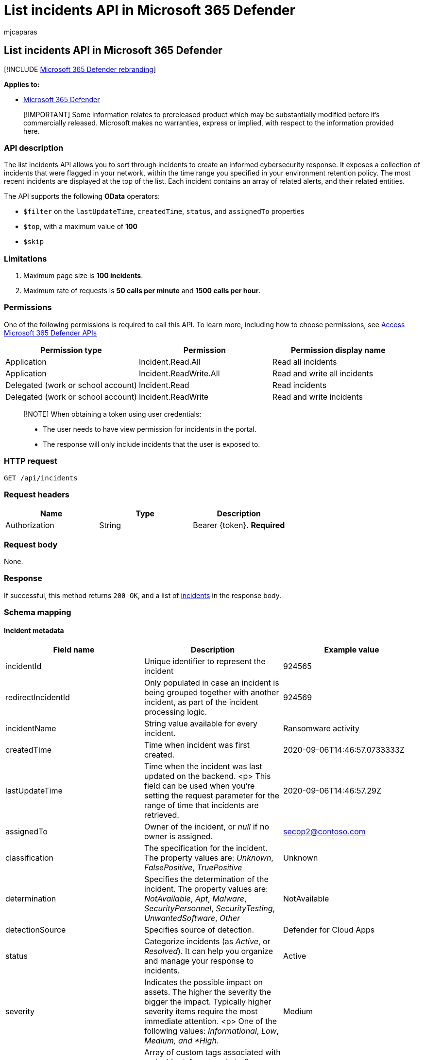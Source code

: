 = List incidents API in Microsoft 365 Defender
:audience: ITPro
:author: mjcaparas
:description: Learn how to list incidents API in Microsoft 365 Defender
:f1.keywords: ["NOCSH"]
:keywords: list, incident, incidents, api
:manager: dansimp
:ms.author: macapara
:ms.collection: M365-security-compliance
:ms.custom: api
:ms.localizationpriority: medium
:ms.mktglfcycl: deploy
:ms.pagetype: security
:ms.service: microsoft-365-security
:ms.sitesec: library
:ms.subservice: m365d
:ms.topic: conceptual
:search.appverid: ["MOE150", "MET150"]
:search.product: eADQiWindows 10XVcnh

== List incidents API in Microsoft 365 Defender

[!INCLUDE xref:../includes/microsoft-defender.adoc[Microsoft 365 Defender rebranding]]

*Applies to:*

* https://go.microsoft.com/fwlink/?linkid=2118804[Microsoft 365 Defender]

____
[!IMPORTANT] Some information relates to prereleased product which may be substantially modified before it's commercially released.
Microsoft makes no warranties, express or implied, with respect to the information provided here.
____

=== API description

The list incidents API allows you to sort through incidents to create an informed cybersecurity response.
It exposes a collection of incidents that were flagged in your network, within the time range you specified in your environment retention policy.
The most recent incidents are displayed at the top of the list.
Each incident contains an array of related alerts, and their related entities.

The API supports the following *OData* operators:

* `$filter` on the `lastUpdateTime`, `createdTime`, `status`, and `assignedTo` properties
* `$top`, with a maximum value of *100*
* `$skip`

=== Limitations

. Maximum page size is *100 incidents*.
. Maximum rate of requests is *50 calls per minute* and *1500 calls per hour*.

=== Permissions

One of the following permissions is required to call this API.
To learn more, including how to choose permissions, see xref:api-access.adoc[Access Microsoft 365 Defender APIs]

|===
| Permission type | Permission | Permission display name

| Application
| Incident.Read.All
| Read all incidents

| Application
| Incident.ReadWrite.All
| Read and write all incidents

| Delegated (work or school account)
| Incident.Read
| Read incidents

| Delegated (work or school account)
| Incident.ReadWrite
| Read and write incidents
|===

____
[!NOTE] When obtaining a token using user credentials:

* The user needs to have view permission for incidents in the portal.
* The response will only include incidents that the user is exposed to.
____

=== HTTP request

[,http]
----
GET /api/incidents
----

=== Request headers

|===
| Name | Type | Description

| Authorization
| String
| Bearer \{token}.
*Required*
|===

=== Request body

None.

=== Response

If successful, this method returns `200 OK`, and a list of xref:api-incident.adoc[incidents] in the response body.

=== Schema mapping

==== Incident metadata

|===
| Field name | Description | Example value

| incidentId
| Unique identifier to represent the incident
| 924565

| redirectIncidentId
| Only populated in case an incident is being grouped together with another incident, as part of the incident processing logic.
| 924569

| incidentName
| String value available for every incident.
| Ransomware activity

| createdTime
| Time when incident was first created.
| 2020-09-06T14:46:57.0733333Z

| lastUpdateTime
| Time when the incident was last updated on the backend.
<p> This field can be used when you're setting the request parameter for the range of time that incidents are retrieved.
| 2020-09-06T14:46:57.29Z

| assignedTo
| Owner of the incident, or _null_ if no owner is assigned.
| secop2@contoso.com

| classification
| The specification for the incident.
The property values are: _Unknown_, _FalsePositive_, _TruePositive_
| Unknown

| determination
| Specifies the determination of the incident.
The property values are: _NotAvailable_, _Apt_, _Malware_, _SecurityPersonnel_, _SecurityTesting_, _UnwantedSoftware_, _Other_
| NotAvailable

| detectionSource
| Specifies source of detection.
| Defender for Cloud Apps

| status
| Categorize incidents (as _Active_, or _Resolved_).
It can help you organize and manage your response to incidents.
| Active

| severity
| Indicates the possible impact on assets.
The higher the severity the bigger the impact.
Typically higher severity items require the most immediate attention.
<p> One of the following values: _Informational_, _Low_, _Medium, and *High_.
| Medium

| tags
| Array of custom tags associated with an incident, for example to flag a group of incidents with a common characteristic.
| []

| comments
| Array of comments created by secops when managing the incident, for example additional information about the classification selection.
| []

| alerts
| Array containing all of the alerts related to the incident, plus other information, such as severity, entities that were involved in the alert, and the source of the alerts.
| [] (see details on alert fields below)
|===

==== Alerts metadata

|===
| Field name | Description | Example value

| alertId
| Unique identifier to represent the alert
| caD70CFEE2-1F54-32DB-9988-3A868A1EBFAC

| incidentId
| Unique identifier to represent the incident this alert is associated with
| 924565

| serviceSource
| Service that the alert originates from, such as Microsoft Defender for Endpoint, Microsoft Defender for Cloud Apps, Microsoft Defender for Identity, or Microsoft Defender for Office 365.
| MicrosoftCloudAppSecurity

| creationTime
| Time when alert was first created.
| 2020-09-06T14:46:55.7182276Z

| lastUpdatedTime
| Time when alert was last updated at the backend.
| 2020-09-06T14:46:57.2433333Z

| resolvedTime
| Time when alert was resolved.
| 2020-09-10T05:22:59Z

| firstActivity
| Time when alert first reported that activity was updated at the backend.
| 2020-09-04T05:22:59Z

| title
| Brief identifying string value available for each alert.
| Ransomware activity

| description
| String value describing each alert.
| The user Test User2 (testUser2@contoso.com) manipulated 99 files with multiple extensions ending with the uncommon extension _herunterladen_.
This is an unusual number of file manipulations and is indicative of a potential ransomware attack.

| category
| Visual and numeric view of how far the attack has progressed along the kill chain.
Aligned to the https://attack.mitre.org/[MITRE ATT&CK™ framework].
| Impact

| status
| Categorize alerts (as _New_, _Active_, or _Resolved_).
It can help you organize and manage your response to alerts.
| New

| severity
| Indicates the possible impact on assets.
The higher the severity the bigger the impact.
Typically higher severity items require the most immediate attention.
+ One of the following values: _Informational_, _Low_, _Medium_, and _High_.
| Medium

| investigationId
| The automated investigation ID triggered by this alert.
| 1234

| investigationState
| Information on the investigation's current status.
One of the following values: _Unknown_, _Terminated_, _SuccessfullyRemediated_, _Benign_, _Failed_, _PartiallyRemediated_, _Running_, _PendingApproval_, _PendingResource_, _PartiallyInvestigated_, _TerminatedByUser_, _TerminatedBySystem_, _Queued_, _InnerFailure_, _PreexistingAlert_, _UnsupportedOs_, _UnsupportedAlertType_, _SuppressedAlert_.
| UnsupportedAlertType

| classification
| The specification for the incident.
The property values are: _Unknown_, _FalsePositive_, _TruePositive_, or _null_
| Unknown

| determination
| Specifies the determination of the incident.
The property values are: _NotAvailable_, _Apt_, _Malware_, _SecurityPersonnel_, _SecurityTesting_, _UnwantedSoftware_, _Other_ or  _null_
| Apt

| assignedTo
| Owner of the incident, or _null_ if no owner is assigned.
| secop2@contoso.com

| actorName
| The activity group, if any, the  associated with this alert.
| BORON

| threatFamilyName
| Threat family associated with this alert.
| null

| mitreTechniques
| The attack techniques, as aligned with the https://attack.mitre.org/[MITRE ATT&CK]™ framework.
| []

| devices
| All devices where alerts related to the incident were sent.
| [] (see details on entity fields below)
|===

==== Device format

|===
| Field name | Description | Example value

| DeviceId
| The device ID as designated in Microsoft Defender for Endpoint.
| 24c222b0b60fe148eeece49ac83910cc6a7ef491

| aadDeviceId
| The device ID as designated in link:/azure/active-directory/fundamentals/active-directory-whatis[Azure Active Directory].
Only available for domain-joined devices.
| null

| deviceDnsName
| The fully qualified domain name for the device.
| user5cx.middleeast.corp.contoso.com

| osPlatform
| The OS platform the device is running.
| WindowsServer2016

| osBuild
| The build version for the OS the device is running.
| 14393

| rbacGroupName
| The link:/azure/role-based-access-control/overview[role-based access control] (RBAC) group associated with the device.
| WDATP-Ring0

| firstSeen
| Time when device was first seen.
| 2020-02-06T14:16:01.9330135Z

| healthStatus
| The health state of the device.
| Active

| riskScore
| The risk score for the  device.
| High

| entities
| All entities that have been identified to be part of, or related to, a given alert.
| [] (see details on entity fields below)
|===

==== Entity Format

|===
| Field name | Description | Example value

| entityType
| Entities that have been identified to be part of, or related to, a given alert.
+ The properties values are: _User_, _Ip_, _Url_, _File_, _Process_, _MailBox_, _MailMessage_, _MailCluster_, _Registry_
| User

| sha1
| Available if entityType is _File_.
+ The file hash for alerts associated with a file or process.
| 5de839186691aa96ee2ca6d74f0a38fb8d1bd6dd

| sha256
| Available if entityType is _File_.
+ The file hash for alerts associated with a file or process.
| 28cb017dfc99073aa1b47c1b30f413e3ce774c4991eb4158de50f9dbb36d8043

| fileName
| Available if entityType is _File_.
+ The file name for alerts associated with a file or process
| Detector.UnitTests.dll

| filePath
| Available if entityType is _File_.
+ The file path for alerts associated with a file or process
| C:\\agent_work_temp\Deploy\SYSTEM\2020-09-06 12_14_54\Out

| processId
| Available if entityType is _Process_.
| 24348

| processCommandLine
| Available if entityType is _Process_.
| "Your File Is Ready To Download_1911150169.exe"

| processCreationTime
| Available if entityType is _Process_.
| 2020-07-18T03:25:38.5269993Z

| parentProcessId
| Available if entityType is _Process_.
| 16840

| parentProcessCreationTime
| Available if entityType is _Process_.
| 2020-07-18T02:12:32.8616797Z

| ipAddress
| Available if entityType is _Ip_.
+ IP address for alerts associated with network events, such as _Communication to a malicious network destination_.
| 62.216.203.204

| url
| Available if entityType is _Url_.
+ Url for alerts associated to network events, such as, _Communication to a malicious network destination_.
| down.esales360.cn

| accountName
| Available if entityType is _User_.
| testUser2

| domainName
| Available if entityType is _User_.
| europe.corp.contoso

| userSid
| Available if entityType is _User_.
| S-1-5-21-1721254763-462695806-1538882281-4156657

| aadUserId
| Available if entityType is _User_.
| fc8f7484-f813-4db2-afab-bc1507913fb6

| userPrincipalName
| Available if entityType is _User_/_MailBox_/_MailMessage_.
| testUser2@contoso.com

| mailboxDisplayName
| Available if entityType is _MailBox_.
| test User2

| mailboxAddress
| Available if entityType is _User_/_MailBox_/_MailMessage_.
| testUser2@contoso.com

| clusterBy
| Available if entityType is  _MailCluster_.
| Subject;P2SenderDomain;ContentType

| sender
| Available if entityType is _User_/_MailBox_/_MailMessage_.
| user.abc@mail.contoso.co.in

| recipient
| Available if entityType is _MailMessage_.
| testUser2@contoso.com

| subject
| Available if entityType is _MailMessage_.
| [EXTERNAL] Attention

| deliveryAction
| Available if entityType is _MailMessage_.
| Delivered

| securityGroupId
| Available if entityType is  _SecurityGroup_.
| 301c47c8-e15f-4059-ab09-e2ba9ffd372b

| securityGroupName
| Available if entityType is  _SecurityGroup_.
| Network Configuration Operators

| registryHive
| Available if entityType is  _Registry_.
| HKEY_LOCAL_MACHINE

| registryKey
| Available if entityType is  _Registry_.
| SOFTWARE\Microsoft\Windows NT\CurrentVersion\Winlogon

| registryValueType
| Available if entityType is  _Registry_.
| String

| registryValue
| Available if entityType is  _Registry_.
| 31-00-00-00

| deviceId
| The ID, if any, of the device related to the entity.
| 986e5df8b73dacd43c8917d17e523e76b13c75cd
|===

=== Example

==== Request example

[,http]
----
GET https://api.security.microsoft.com/api/incidents
----

==== Response example

[,json]
----
{
    "@odata.context": "https://api.security.microsoft.com/api/$metadata#Incidents",
    "value": [
            {
            "incidentId": 924565,
            "redirectIncidentId": null,
            "incidentName": "Ransomware activity",
            "createdTime": "2020-09-06T14:46:57.0733333Z",
            "lastUpdateTime": "2020-09-06T14:46:57.29Z",
            "assignedTo": null,
            "classification": "Unknown",
            "determination": "NotAvailable",
            "status": "Active",
            "severity": "Medium",
            "tags": [],
            "comments": [
                {
                    "comment": "test comment for docs",
                    "createdBy": "secop123@contoso.com",
                    "createdTime": "2021-01-26T01:00:37.8404534Z"
                }
            ],
            "alerts": [
                {
                    "alertId": "caD70CFEE2-1F54-32DB-9988-3A868A1EBFAC",
                    "incidentId": 924565,
                    "serviceSource": "MicrosoftCloudAppSecurity",
                    "creationTime": "2020-09-06T14:46:55.7182276Z",
                    "lastUpdatedTime": "2020-09-06T14:46:57.2433333Z",
                    "resolvedTime": null,
                    "firstActivity": "2020-09-04T05:22:59Z",
                    "lastActivity": "2020-09-04T05:22:59Z",
                    "title": "Ransomware activity",
                    "description": "The user Test User2 (testUser2@contoso.com) manipulated 99 files with multiple extensions ending with the uncommon extension herunterladen. This is an unusual number of file manipulations and is indicative of a potential ransomware attack.",
                    "category": "Impact",
                    "status": "New",
                    "severity": "Medium",
                    "investigationId": null,
                    "investigationState": "UnsupportedAlertType",
                    "classification": null,
                    "determination": null,
                    "detectionSource": "MCAS",
                    "assignedTo": null,
                    "actorName": null,
                    "threatFamilyName": null,
                    "mitreTechniques": [],
                    "devices": [],
                    "entities": [
                        {
                            "entityType": "User",
                            "sha1": null,
                            "sha256": null,
                            "fileName": null,
                            "filePath": null,
                            "processId": null,
                            "processCommandLine": null,
                            "processCreationTime": null,
                            "parentProcessId": null,
                            "parentProcessCreationTime": null,
                            "ipAddress": null,
                            "url": null,
                            "accountName": "testUser2",
                            "domainName": "europe.corp.contoso",
                            "userSid": "S-1-5-21-1721254763-462695806-1538882281-4156657",
                            "aadUserId": "fc8f7484-f813-4db2-afab-bc1507913fb6",
                            "userPrincipalName": "testUser2@contoso.com",
                            "mailboxDisplayName": null,
                            "mailboxAddress": null,
                            "clusterBy": null,
                            "sender": null,
                            "recipient": null,
                            "subject": null,
                            "deliveryAction": null,
                            "securityGroupId": null,
                            "securityGroupName": null,
                            "registryHive": null,
                            "registryKey": null,
                            "registryValueType": null,
                            "registryValue": null,
                            "deviceId": null
                        },
                        {
                            "entityType": "Ip",
                            "sha1": null,
                            "sha256": null,
                            "fileName": null,
                            "filePath": null,
                            "processId": null,
                            "processCommandLine": null,
                            "processCreationTime": null,
                            "parentProcessId": null,
                            "parentProcessCreationTime": null,
                            "ipAddress": "62.216.203.204",
                            "url": null,
                            "accountName": null,
                            "domainName": null,
                            "userSid": null,
                            "aadUserId": null,
                            "userPrincipalName": null,
                            "mailboxDisplayName": null,
                            "mailboxAddress": null,
                            "clusterBy": null,
                            "sender": null,
                            "recipient": null,
                            "subject": null,
                            "deliveryAction": null,
                            "securityGroupId": null,
                            "securityGroupName": null,
                            "registryHive": null,
                            "registryKey": null,
                            "registryValueType": null,
                            "registryValue": null,
                            "deviceId": null
                        }
                    ]
                }
            ]
        },
        {
            "incidentId": 924521,
            "redirectIncidentId": null,
            "incidentName": "'Mimikatz' hacktool was detected on one endpoint",
            "createdTime": "2020-09-06T12:18:03.6266667Z",
            "lastUpdateTime": "2020-09-06T12:18:03.81Z",
            "assignedTo": null,
            "classification": "Unknown",
            "determination": "NotAvailable",
            "status": "Active",
            "severity": "Low",
            "tags": [],
            "comments": [],
            "alerts": [
                {
                    "alertId": "da637349914833441527_393341063",
                    "incidentId": 924521,
                    "serviceSource": "MicrosoftDefenderATP",
                    "creationTime": "2020-09-06T12:18:03.3285366Z",
                    "lastUpdatedTime": "2020-09-06T12:18:04.2566667Z",
                    "resolvedTime": null,
                    "firstActivity": "2020-09-06T12:15:07.7272048Z",
                    "lastActivity": "2020-09-06T12:15:07.7272048Z",
                    "title": "'Mimikatz' hacktool was detected",
                    "description": "Readily available tools, such as hacking programs, can be used by unauthorized individuals to spy on users. When used by attackers, these tools are often installed without authorization and used to compromise targeted machines.\n\nThese tools are often used to collect personal information from browser records, record key presses, access email and instant messages, record voice and video conversations, and take screenshots.\n\nThis detection might indicate that Microsoft Defender Antivirus has stopped the tool from being installed and used effectively. However, it is prudent to check the machine for the files and processes associated with the detected tool.",
                    "category": "Malware",
                    "status": "New",
                    "severity": "Low",
                    "investigationId": null,
                    "investigationState": "UnsupportedOs",
                    "classification": null,
                    "determination": null,
                    "detectionSource": "WindowsDefenderAv",
                    "assignedTo": null,
                    "actorName": null,
                    "threatFamilyName": "Mimikatz",
                    "mitreTechniques": [],
                    "devices": [
                        {
                            "mdatpDeviceId": "24c222b0b60fe148eeece49ac83910cc6a7ef491",
                            "aadDeviceId": null,
                            "deviceDnsName": "user5cx.middleeast.corp.contoso.com",
                            "osPlatform": "WindowsServer2016",
                            "version": "1607",
                            "osProcessor": "x64",
                            "osBuild": 14393,
                            "healthStatus": "Active",
                            "riskScore": "High",
                            "rbacGroupName": "WDATP-Ring0",
                            "rbacGroupId": 9,
                            "firstSeen": "2020-02-06T14:16:01.9330135Z"
                        }
                    ],
                    "entities": [
                        {
                            "entityType": "File",
                            "sha1": "5de839186691aa96ee2ca6d74f0a38fb8d1bd6dd",
                            "sha256": null,
                            "fileName": "Detector.UnitTests.dll",
                            "filePath": "C:\\Agent\\_work\\_temp\\Deploy_SYSTEM 2020-09-06 12_14_54\\Out",
                            "processId": null,
                            "processCommandLine": null,
                            "processCreationTime": null,
                            "parentProcessId": null,
                            "parentProcessCreationTime": null,
                            "ipAddress": null,
                            "url": null,
                            "accountName": null,
                            "domainName": null,
                            "userSid": null,
                            "aadUserId": null,
                            "userPrincipalName": null,
                            "mailboxDisplayName": null,
                            "mailboxAddress": null,
                            "clusterBy": null,
                            "sender": null,
                            "recipient": null,
                            "subject": null,
                            "deliveryAction": null,
                            "securityGroupId": null,
                            "securityGroupName": null,
                            "registryHive": null,
                            "registryKey": null,
                            "registryValueType": null,
                            "registryValue": null,
                            "deviceId": "24c222b0b60fe148eeece49ac83910cc6a7ef491"
                        }
                    ]
                }
            ]
        },
        {
            "incidentId": 924518,
            "redirectIncidentId": null,
            "incidentName": "Email reported by user as malware or phish",
            "createdTime": "2020-09-06T12:07:55.1366667Z",
            "lastUpdateTime": "2020-09-06T12:07:55.32Z",
            "assignedTo": null,
            "classification": "Unknown",
            "determination": "NotAvailable",
            "status": "Active",
            "severity": "Informational",
            "tags": [],
            "comments": [],
            "alerts": [
                {
                    "alertId": "faf8edc936-85f8-a603-b800-08d8525cf099",
                    "incidentId": 924518,
                    "serviceSource": "OfficeATP",
                    "creationTime": "2020-09-06T12:07:54.3716642Z",
                    "lastUpdatedTime": "2020-09-06T12:37:40.88Z",
                    "resolvedTime": null,
                    "firstActivity": "2020-09-06T12:04:00Z",
                    "lastActivity": "2020-09-06T12:04:00Z",
                    "title": "Email reported by user as malware or phish",
                    "description": "This alert is triggered when any email message is reported as malware or phish by users -V1.0.0.2",
                    "category": "InitialAccess",
                    "status": "InProgress",
                    "severity": "Informational",
                    "investigationId": null,
                    "investigationState": "Queued",
                    "classification": null,
                    "determination": null,
                    "detectionSource": "OfficeATP",
                    "assignedTo": "Automation",
                    "actorName": null,
                    "threatFamilyName": null,
                    "mitreTechniques": [],
                    "devices": [],
                    "entities": [
                        {
                            "entityType": "MailBox",
                            "sha1": null,
                            "sha256": null,
                            "fileName": null,
                            "filePath": null,
                            "processId": null,
                            "processCommandLine": null,
                            "processCreationTime": null,
                            "parentProcessId": null,
                            "parentProcessCreationTime": null,
                            "ipAddress": null,
                            "url": null,
                            "accountName": null,
                            "domainName": null,
                            "userSid": null,
                            "aadUserId": null,
                            "userPrincipalName": "testUser3@contoso.com",
                            "mailboxDisplayName": "test User3",
                            "mailboxAddress": "testUser3@contoso.com",
                            "clusterBy": null,
                            "sender": null,
                            "recipient": null,
                            "subject": null,
                            "deliveryAction": null,
                            "securityGroupId": null,
                            "securityGroupName": null,
                            "registryHive": null,
                            "registryKey": null,
                            "registryValueType": null,
                            "registryValue": null,
                            "deviceId": null
                        },
                        {
                            "entityType": "MailBox",
                            "sha1": null,
                            "sha256": null,
                            "fileName": null,
                            "filePath": null,
                            "processId": null,
                            "processCommandLine": null,
                            "processCreationTime": null,
                            "parentProcessId": null,
                            "parentProcessCreationTime": null,
                            "ipAddress": null,
                            "url": null,
                            "accountName": null,
                            "domainName": null,
                            "userSid": null,
                            "aadUserId": null,
                            "userPrincipalName": "testUser4@contoso.com",
                            "mailboxDisplayName": "test User4",
                            "mailboxAddress": "test.User4@contoso.com",
                            "clusterBy": null,
                            "sender": null,
                            "recipient": null,
                            "subject": null,
                            "deliveryAction": null,
                            "securityGroupId": null,
                            "securityGroupName": null,
                            "registryHive": null,
                            "registryKey": null,
                            "registryValueType": null,
                            "registryValue": null,
                            "deviceId": null
                        },
                        {
                            "entityType": "MailMessage",
                            "sha1": null,
                            "sha256": null,
                            "fileName": null,
                            "filePath": null,
                            "processId": null,
                            "processCommandLine": null,
                            "processCreationTime": null,
                            "parentProcessId": null,
                            "parentProcessCreationTime": null,
                            "ipAddress": null,
                            "url": null,
                            "accountName": null,
                            "domainName": null,
                            "userSid": null,
                            "aadUserId": null,
                            "userPrincipalName": "test.User4@contoso.com",
                            "mailboxDisplayName": null,
                            "mailboxAddress": null,
                            "clusterBy": null,
                            "sender": "user.abc@mail.contoso.co.in",
                            "recipient": "test.User4@contoso.com",
                            "subject": "[EXTERNAL] Attention",
                            "deliveryAction": null,
                            "securityGroupId": null,
                            "securityGroupName": null,
                            "registryHive": null,
                            "registryKey": null,
                            "registryValueType": null,
                            "registryValue": null,
                            "deviceId": null
                        },
                        {
                            "entityType": "MailCluster",
                            "sha1": null,
                            "sha256": null,
                            "fileName": null,
                            "filePath": null,
                            "processId": null,
                            "processCommandLine": null,
                            "processCreationTime": null,
                            "parentProcessId": null,
                            "parentProcessCreationTime": null,
                            "ipAddress": null,
                            "url": null,
                            "accountName": null,
                            "domainName": null,
                            "userSid": null,
                            "aadUserId": null,
                            "userPrincipalName": null,
                            "mailboxDisplayName": null,
                            "mailboxAddress": null,
                            "clusterBy": "Subject;P2SenderDomain;ContentType",
                            "sender": null,
                            "recipient": null,
                            "subject": null,
                            "deliveryAction": null,
                            "securityGroupId": null,
                            "securityGroupName": null,
                            "registryHive": null,
                            "registryKey": null,
                            "registryValueType": null,
                            "registryValue": null,
                            "deviceId": null
                        },
                        {
                            "entityType": "MailCluster",
                            "sha1": null,
                            "sha256": null,
                            "fileName": null,
                            "filePath": null,
                            "processId": null,
                            "processCommandLine": null,
                            "processCreationTime": null,
                            "parentProcessId": null,
                            "parentProcessCreationTime": null,
                            "ipAddress": null,
                            "url": null,
                            "accountName": null,
                            "domainName": null,
                            "userSid": null,
                            "aadUserId": null,
                            "userPrincipalName": null,
                            "mailboxDisplayName": null,
                            "mailboxAddress": null,
                            "clusterBy": "Subject;SenderIp;ContentType",
                            "sender": null,
                            "recipient": null,
                            "subject": null,
                            "deliveryAction": null,
                            "securityGroupId": null,
                            "securityGroupName": null,
                            "registryHive": null,
                            "registryKey": null,
                            "registryValueType": null,
                            "registryValue": null,
                            "deviceId": null
                        },
                        {
                            "entityType": "MailCluster",
                            "sha1": null,
                            "sha256": null,
                            "fileName": null,
                            "filePath": null,
                            "processId": null,
                            "processCommandLine": null,
                            "processCreationTime": null,
                            "parentProcessId": null,
                            "parentProcessCreationTime": null,
                            "ipAddress": null,
                            "url": null,
                            "accountName": null,
                            "domainName": null,
                            "userSid": null,
                            "aadUserId": null,
                            "userPrincipalName": null,
                            "mailboxDisplayName": null,
                            "mailboxAddress": null,
                            "clusterBy": "BodyFingerprintBin1;P2SenderDomain;ContentType",
                            "sender": null,
                            "recipient": null,
                            "subject": null,
                            "deliveryAction": null,
                            "securityGroupId": null,
                            "securityGroupName": null,
                            "registryHive": null,
                            "registryKey": null,
                            "registryValueType": null,
                            "registryValue": null,
                            "deviceId": null
                        },
                        {
                            "entityType": "MailCluster",
                            "sha1": null,
                            "sha256": null,
                            "fileName": null,
                            "filePath": null,
                            "processId": null,
                            "processCommandLine": null,
                            "processCreationTime": null,
                            "parentProcessId": null,
                            "parentProcessCreationTime": null,
                            "ipAddress": null,
                            "url": null,
                            "accountName": null,
                            "domainName": null,
                            "userSid": null,
                            "aadUserId": null,
                            "userPrincipalName": null,
                            "mailboxDisplayName": null,
                            "mailboxAddress": null,
                            "clusterBy": "BodyFingerprintBin1;SenderIp;ContentType",
                            "sender": null,
                            "recipient": null,
                            "subject": null,
                            "deliveryAction": null,
                            "securityGroupId": null,
                            "securityGroupName": null,
                            "registryHive": null,
                            "registryKey": null,
                            "registryValueType": null,
                            "registryValue": null,
                            "deviceId": null
                        },
                        {
                            "entityType": "Ip",
                            "sha1": null,
                            "sha256": null,
                            "fileName": null,
                            "filePath": null,
                            "processId": null,
                            "processCommandLine": null,
                            "processCreationTime": null,
                            "parentProcessId": null,
                            "parentProcessCreationTime": null,
                            "ipAddress": "49.50.81.121",
                            "url": null,
                            "accountName": null,
                            "domainName": null,
                            "userSid": null,
                            "aadUserId": null,
                            "userPrincipalName": null,
                            "mailboxDisplayName": null,
                            "mailboxAddress": null,
                            "clusterBy": null,
                            "sender": null,
                            "recipient": null,
                            "subject": null,
                            "deliveryAction": null,
                            "securityGroupId": null,
                            "securityGroupName": null,
                            "registryHive": null,
                            "registryKey": null,
                            "registryValueType": null,
                            "registryValue": null,
                            "deviceId": null
                        }
                    ]
                }
            ]
        },
        ...
    ]
}
----

=== Related articles

* xref:api-access.adoc[Access the Microsoft 365 Defender APIs]
* xref:api-terms.adoc[Learn about API limits and licensing]
* xref:api-error-codes.adoc[Understand error codes]
* xref:incidents-overview.adoc[Incidents overview]
* xref:api-incident.adoc[Incident APIs]
* xref:api-update-incidents.adoc[Update incident API]
